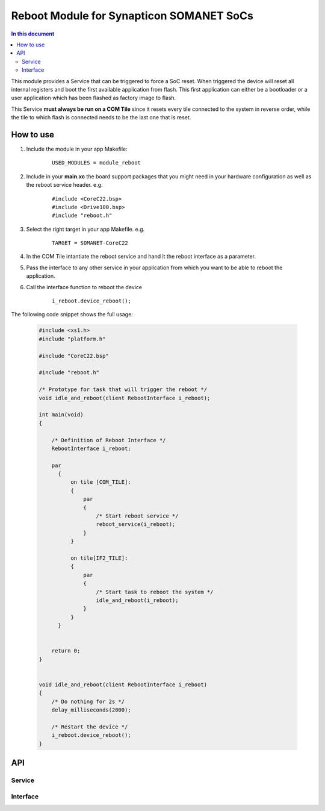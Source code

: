 .. _module_reboot:

=========================================
Reboot Module for Synapticon SOMANET SoCs
=========================================
.. contents:: In this document
    :backlinks: none
    :depth: 3

This module provides a Service that can be triggered to force a SoC reset. When triggered the device will reset all internal registers and boot the first available application from flash. This first application can either be a bootloader or a user application which has been flashed as factory image to flash.

This Service **must always be run on a COM Tile** since it resets every tile connected to the system in reverse order, while the tile to which flash is connected needs to be the last one that is reset.


How to use
==========

1. Include the module in your app Makefile:

	::

		USED_MODULES = module_reboot


2. Include in your **main.xc** the board support packages that you might need in your hardware configuration as well as the reboot service header. e.g.

	::

		#include <CoreC22.bsp>
		#include <Drive100.bsp>
		#include "reboot.h"

3. Select the right target in your app Makefile. e.g.

	::

		TARGET = SOMANET-CoreC22

4. In the COM Tile intantiate the reboot service and hand it the reboot interface as a parameter.

5. Pass the interface to any other service in your application from which you want to be able to reboot the application.

6. Call the interface function to reboot the device
	
	::

		i_reboot.device_reboot();



The following code snippet shows the full usage:

 .. code-block:: c
 
		#include <xs1.h>
		#include "platform.h"

		#include "CoreC22.bsp"

		#include "reboot.h"

		/* Prototype for task that will trigger the reboot */
		void idle_and_reboot(client RebootInterface i_reboot);

		int main(void)
		{

		    /* Definition of Reboot Interface */
		    RebootInterface i_reboot;

		    par
		      {
		          on tile [COM_TILE]:
		          {
		              par
		              {
		                  /* Start reboot service */
		                  reboot_service(i_reboot);
		              }
		          }

		          on tile[IF2_TILE]:
		          {
		              par
		              {
		                  /* Start task to reboot the system */
		                  idle_and_reboot(i_reboot);
		              }
		          }
		      }


		    return 0;
		}


		void idle_and_reboot(client RebootInterface i_reboot)
		{
		    /* Do nothing for 2s */
		    delay_milliseconds(2000);

		    /* Restart the device */
		    i_reboot.device_reboot();
		}



API
===

Service
--------

.. doxygenfunction:: reboot_service

Interface
---------

.. doxygeninterface:: RebootInterface

